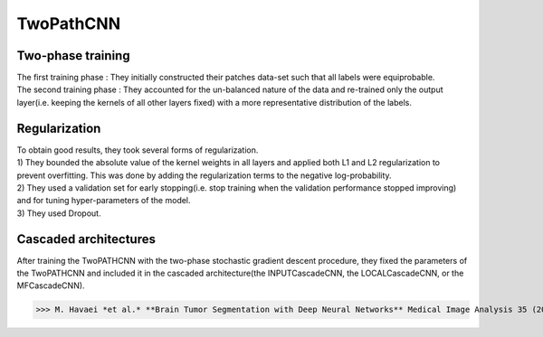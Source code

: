 TwoPathCNN
==========

Two-phase training
------------------
| The first training phase : They initially constructed their patches data-set such that all labels were equiprobable.
| The second training phase : They accounted for the un-balanced nature of the data and re-trained only the output layer(i.e. keeping the kernels of all other layers fixed) with a more representative distribution of the labels.

Regularization
--------------
| To obtain good results, they took several forms of regularization.
| 1) They bounded the absolute value of the kernel weights in all layers and applied both L1 and L2 regularization to prevent overfitting. This was done by adding the regularization terms to the negative log-probability.
| 2) They used a validation set for early stopping(i.e. stop training when the validation performance stopped improving) and for tuning hyper-parameters of the model.
| 3) They used Dropout.

Cascaded architectures
----------------------
| After training the TwoPATHCNN with the two-phase stochastic gradient descent procedure, they fixed the parameters of the TwoPATHCNN and included it in the cascaded architecture(the INPUTCascadeCNN, the LOCALCascadeCNN, or the MFCascadeCNN).
.. image:: Cascaded_Architectures.png


>>> M. Havaei *et al.* **Brain Tumor Segmentation with Deep Neural Networks** Medical Image Analysis 35 (2017) 18-31
